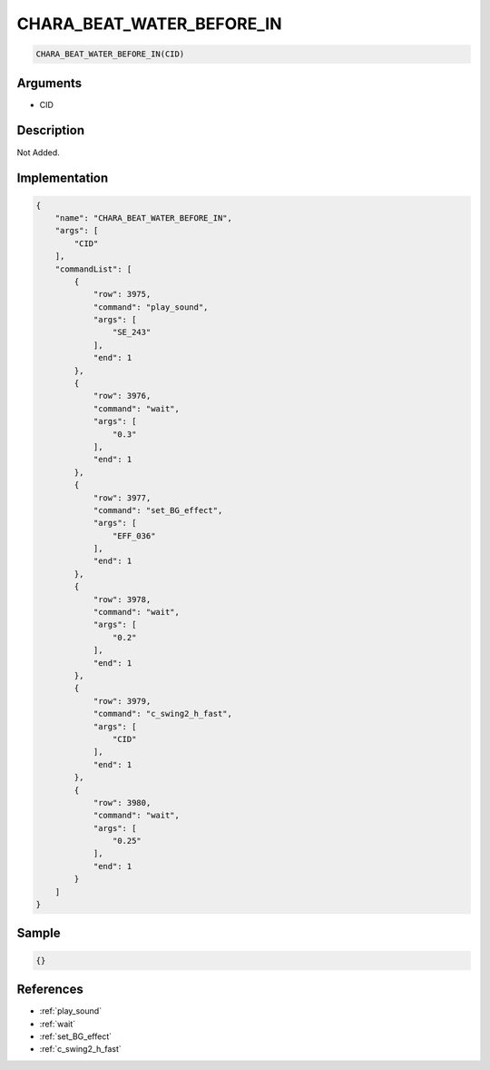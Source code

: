 .. _CHARA_BEAT_WATER_BEFORE_IN:

CHARA_BEAT_WATER_BEFORE_IN
========================

.. code-block:: text

	CHARA_BEAT_WATER_BEFORE_IN(CID)


Arguments
------------

* CID

Description
-------------

Not Added.

Implementation
-------------

.. code-block:: json

	{
	    "name": "CHARA_BEAT_WATER_BEFORE_IN",
	    "args": [
	        "CID"
	    ],
	    "commandList": [
	        {
	            "row": 3975,
	            "command": "play_sound",
	            "args": [
	                "SE_243"
	            ],
	            "end": 1
	        },
	        {
	            "row": 3976,
	            "command": "wait",
	            "args": [
	                "0.3"
	            ],
	            "end": 1
	        },
	        {
	            "row": 3977,
	            "command": "set_BG_effect",
	            "args": [
	                "EFF_036"
	            ],
	            "end": 1
	        },
	        {
	            "row": 3978,
	            "command": "wait",
	            "args": [
	                "0.2"
	            ],
	            "end": 1
	        },
	        {
	            "row": 3979,
	            "command": "c_swing2_h_fast",
	            "args": [
	                "CID"
	            ],
	            "end": 1
	        },
	        {
	            "row": 3980,
	            "command": "wait",
	            "args": [
	                "0.25"
	            ],
	            "end": 1
	        }
	    ]
	}

Sample
-------------

.. code-block:: json

	{}

References
-------------
* :ref:`play_sound`
* :ref:`wait`
* :ref:`set_BG_effect`
* :ref:`c_swing2_h_fast`
